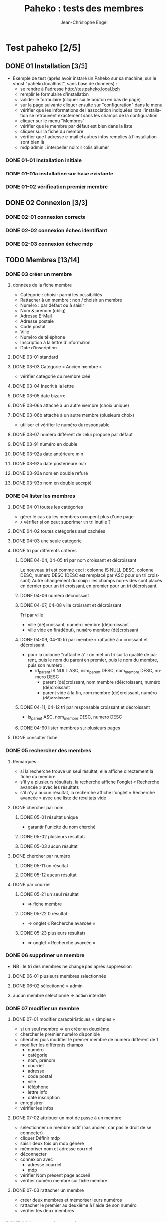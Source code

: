 #+TITLE: Paheko : tests des membres
#+AUTHOR: Jean-Christophe Engel
#+LANGUAGE: fr
#+STARTUP: show3levels
#+STARTUP: inlineimages
#+STARTUP: indent
#+OPTIONS: toc:2
* Test paheko [2/5]
** DONE 01 Installation [3/3]
 - Exemple de test (après avoir installé un Paheko sur sa machine, sur
   le vhost "paheko.localhost", sans base de données) :
  - se rendre à l'adresse http://testpaheko.local.bzh
  - remplir le formulaire d'installation
  - valider le formulaire (cliquer sur le bouton en bas de page)
  - sur la page suivante cliquer ensuite sur "configuration" dans le menu
  - vérifier que les informations de l'association indiquées lors
    l'installation se retrouvent exactement dans les champs de la
    configuration
  - cliquer sur le menu "Membres"
  - vérifier que le membre par défaut est bien dans la liste
  - cliquer sur la fiche du membre
  - vérifier que l'adresse e-mail et autres infos remplies à
    l'installation sont bien là
  - mdp admin :  interpeller noircir colis allumer
*** DONE 01-01 installation initiale
*** DONE 01-01a installation sur base existante
*** DONE 01-02 vérification premier membre
** DONE 02 Connexion [3/3]
*** DONE 02-01 connexion correcte
*** DONE 02-02 connexion échec identifiant
*** DONE 02-03 connexion échec mdp
** TODO Membres [13/14]
*** DONE 03 créer un membre
**** données de la fiche membre
- Catégorie : choisir parmi les possibilités
- Rattacher à un membre : non / choisir un membre
- Numéro : par défaut ou à saisir
- Nom & prénom (oblig)
- Adresse E-Mail
- Adresse postale
- Code postal
- Ville
- Numéro de téléphone
- Inscription à la lettre d'information
- Date d'inscription
**** DONE 03-01 standard
**** DONE 03-03 Catégorie « Ancien membre »
- vérifier catégorie du membre créé
**** DONE 03-04 Inscrit à la lettre
**** DONE 03-05 date bizarre
**** DONE 03-06a attaché à un autre membre (choix unique)
**** DONE 03-06b attaché à un autre membre (plusieurs choix)
- utiliser et vérifier le numéro du responsable
**** DONE 03-07 numéro différent de celui proposé par défaut
**** DONE 03-91 numéro en double
**** DONE 03-92a date antérieure min
**** DONE 03-92b date postérieure max
**** DONE 03-93a nom en double refusé
**** DONE 03-93b nom en double accepté
*** DONE 04 lister les membres
**** DONE 04-01 toutes les catégories
- gérer le cas où les membres occupent plus d'une page
- ¿ vérifier si on peut supprimer un tri inutile ?
**** DONE 04-02 toutes catégories sauf cachées
**** DONE 04-03 une seule catégorie
**** DONE tri par différents critères
***** DONE 04-04, 04-05 tri par nom croissant et décroissant
Le nouveau tri est comme ceci :
colonne IS NULL DESC, colonne DESC, numero DESC
(DESC est remplacé par ASC pour un tri croissant)
Autre changement du coup : les champs non-vides sont placés en dernier
pour un tri croissant, en premier pour un tri décroissant.
***** DONE 04-06 numéro décroissant
***** DONE 04-07, 04-08 ville croissant et décroissant
Tri par ville
- ville (dé)croissant, numéro membre (dé)croissant
- ville vide en fin(début), numéro membre (dé)croissant
***** DONE 04-09, 04-10 tri par membre « rattaché à » croissant et décroissant
- pour la colonne "rattaché à" : on met un tri sur la qualité de
  parent, puis le nom du parent en premier, puis le nom du membre,
  puis son numéro :
  - id_parent IS NULL ASC, nom_parent DESC, nom_membre DESC, numero DESC
    - parent (dé)croissant, nom membre (dé)croissant, numéro (dé)croissant
    - parent vide à la fin, nom membre (dé)croissant, numéro (dé)croissant
***** DONE 04-11, 04-12 tri par responsable croissant et décroissant
- is_parent ASC, nom_membre DESC, numero DESC
***** DONE 04-90 lister membres sur plusieurs pages
**** DONE consulter fiche
*** DONE 05 rechercher des membres
**** Remarques :
- si la recherche trouve un seul résultat, elle affiche directement la
  fiche du membre
- s'il y a plusieurs résultats, la recherche affiche l'onglet
  « Recherche avancée » avec les résultats
- s'il n'y a aucun résultat, la recherche affiche l'onglet
  « Recherche avancée » avec une liste de résultats vide
**** DONE chercher par nom
***** DONE 05-01 résultat unique
- garantir l'unicité du nom cherché
***** DONE 05-02 plusieurs résultats
***** DONE 05-03 aucun résultat
**** DONE chercher par numéro
***** DONE 05-11 un résultat
***** DONE 05-12 aucun résultat
**** DONE par courriel
***** DONE 05-21 un seul résultat
- => fiche membre
***** DONE 05-22 0 résultat
- => onglet « Recherche avancée »
***** DONE 05-23 plusieurs résultats
- => onglet « Recherche avancée »
*** DONE 06 supprimer un membre
- NB : le tri des membres ne change pas après suppression
**** DONE 06-01 plusieurs membres sélectionnés
**** DONE 06-02 sélectionné = admin
**** aucun membre sélectionné => action interdite
*** DONE 07 modifier un membre
**** DONE 07-01 modifier caractéristiques « simples »
 - si un seul membre => en créer un deuxième
 - chercher le premier numéro disponible
 - chercher puis modifier le premier membre de numéro différent de 1
 - modifier les différents champs
   - numéro
   - catégorie
   - nom, prénom
   - courriel
   - adresse
   - code postal
   - ville
   - téléphone
   - lettre info
   - date inscription
 - enregistrer
 - vérifier les infos
**** DONE 07-02 attribuer un mot de passe à un membre
- sélectionner un membre actif (pas ancien, car pas le droit de se
  connecter)
- cliquer Définir mdp
- saisir deux fois un mdp généré
- mémoriser nom et adresse courriel
- déconnecter
- connexion avec
  - adresse courriel
  - mdp
- vérifier Nom présent page accueil
- vérifier numéro membre sur fiche membre
**** DONE 07-03 rattacher un membre
- créer deux membres et mémoriser leurs numéros
- rattacher le premier au deuxième à l'aide de son numéro
- vérifier les deux membres
*** DONE 08 importer des membres
**** Remarques
- Si déjà tu peux tester qu'un fichier CSV donné s'importe bien, c'est
  déjà génial je pense
- ¿ Tester les possiblités d'ignorer certains champs ?
**** DONE Créer tous les membres
- Tous les membres trouvés dans le fichier seront créés.
- Cela peut amener à avoir des membres en doublon si on réalise
  plusieurs imports du même fichier.
***** DONE 08-01 création sans conflit
***** DONE 08-02 création avec conflit
***** DONE 08-03 création sans en-tête
***** ¿ création en choisissant certaines options ?
**** DONE Mettre à jour en utilisant le numéro de membre
- Les membres présents dans le fichier qui mentionnent un numéro de
  membre seront mis à jour en utilisant ce numéro.
- Si une ligne du fichier mentionne un numéro de membre qui n'existe
  pas ou n'a pas de numéro de membre, l'import échouera.
***** DONE 08-11 tous les membres existent ; certains sont mis à jour
***** DONE 08-12 au moins un membre n'existe pas
**** DONE 08-21 Automatique : créer ou mettre à jour en utilisant le numéro de membre
- Met à jour la fiche d'un membre si son numéro existe, sinon crée un
  membre si le numéro de membre indiqué n'existe pas ou n'est pas
  renseigné.
*** DONE 09 exporter des membres
- Je ne sais pas ce que permet Selenium, mais si déjà tu peux tester
  que ça produit bien un fichier de plus de 0 octets ça sera bien.
- Résultat avec le runner : le fichier exporté est placé dans le
  répertoire ~/Downloads ; parfois l'export échoue
  - MAIS l'ajout d'une opération après le déclenchement de
    l'enregistrement permet sa bonne terminaison
**** DONE 09-01 export sauf catégories cachées
**** DONE 09-02 export toutes catégories
**** DONE 09-03 export membres actifs
**** DONE 09-04 export administrateurs
*** DONE 10 configuration membres Préférences
**** DONE 10-01 catégorie par défaut des nouveaux membres
**** DONE 10-02 identité : ajouter adresse courriel au champ Nom & Prénom
**** DONE 10-03 identité : remplacer le champ Nom & Prénom par le champ courriel
**** DONE 10-04 connexion par numéro de membre
**** DONE 10-05 durée de conservation journal : aucun
- créer un membre
- lui attribuer un mot de passe
- mettre la durée de conservatin à 0
- déconnexion admin
- connexion du membre
- vérifier journal connexion vide
- déconnexion
- connexion admin
- vérification absence membre dans journal
**** DONE 10-06 connexion par numéro de téléphone
**** ¿ déconnexion automatique ?
*** DONE 11 ajouter un champ à la fiche membre
- vérifier ensuite que les champs membre ajoutés fonctionnent bien dans
  la fiche du membre (et ce pour chaque type de champ ?) et apparaissent
  dans la liste des membres
- les champs prédéfinis s'ajoutent avant les champs personnalisés et
  semble-t-il de temps en temps, le nouveau champ (perso) est ajouté en
  avant-dernière position !
***** DONE 11-01 ajout champ perso email
***** DONE 11-02 ajout champ perso url
***** DONE 11-03 ajout champ perso case à cocher
***** DONE 11-04 ajout champ perso date
***** DONE 11-05 ajout champ perso date et heure
***** DONE 11-06 ajout champ perso mois et année
- avec le driver de chrome :
  - saisir le mois
  - envoyer le code de la touche de tabulation
  - saisir l'année
fonctionne avec runner et le driver de chrome mais probablement pas avec celui de firefox
***** DONE 11-07 ajout champ perso année
***** DONE 11-08 ajout champ perso fichier
- utilise le fichier /tmp/cv.pdf
- PB : dans la fiche membre, le nom du fichier comporte un « &shy; » avant le point
***** DONE 11-08a ajout champ perso fichier avec modification
- utilise les fichiers /tmp/cv.pdf et /tmp/cv2.pdf
- PB : dans la fiche membre, le nom du fichier comporte un « &shy; » avant le point
***** DONE 11-09 ajout champ perso mot de passe
- question :  ce mot de passe ne sert pas à se connecter, donc à quoi sert-il ?
- pour vérifier le mot de passe, il faut :
  - connecter le membre
  - modifier les infos personnelles
  - afficher le mot de passe :
	- NB : le mdp qui s'affiche (en fonctionnement interactif) est
      celui enregistré par le navigateur pour l'admin !!
	- NB : en mode runner, le champ est vide =>impossible de vérifier le mdp
  - Remarque : la modification du mot de passe est prise en compte mais on
    ne peut le voir qu'en exportant les données de la fiche membre
***** DONE 11-10 ajout champ perso nombre
***** DONE 11-11 ajout champ perso nombre à virgule
***** DONE 11-12 ajout champ perso numéro téléphone
***** DONE 11-13 ajout champ perso Sélecteur à choix unique
***** DONE 11-14 ajout champ perso Sélecteur à choix multiple
***** DONE 11-15 ajout champ perso pays
- Pour définir le pays par défaut, il faut indiquer son code à deux
  lettres et non son nom complet => à documenter ou à changer
***** DONE 11-16 ajout champ perso texte libre
***** DONE 11-17 ajout champ perso texte choix multiple
***** DONE 11-18 ajout champ perso texte multilignes
***** DONE 11-19 ajout champ perso calculé
***** DONE 11-30 ajout ancienneté
- c'est un champ calculé à partir de la date d'inscription
***** DONE 11-31 ajout année naissance
***** DONE 11-32 ajout date naissance
***** DONE 11-33 ajout pays
***** DONE 11-34 ajout photo
- utilise le fichier /tmp/photo.jpg
***** DONE 11-35 ajout pronom
***** DONE 11-36 ajout âge en fonction année naissance
- ajouter année naissance
- ajouter âge
- tenir compte du cas où il y a déjà un champ âge/date naissance
***** DONE 11-37 ajout âge en fonction date naissance
- ajouter date naissance
- ajouter âge
- tenir compte du cas où il y a déjà un champ âge/année naissance
***** DONE 11-90 saisir un champ avec un identifiant déjà existant
- récupérer l'identifiant d'un champ déjà présent
- messages d'erreur différents selon le champ :
  - Ce nom de champ est déjà utilisé par un autre champ : adresse, code_postal,
	ville, telephone, lettre_infos_1, date_inscription
  - numero : Aucun champ de numéro de membre n'existe
  - nom    : Aucun champ de nom de membre n'existe
  - email  : Aucun champ d'identifiant de connexion n'existe
***** TODO ¿ saisir une donnée erronée dans chaque champ ?
Pas sûr qu'on puisse : la saisie des champs est contrôlée (partiellement ?)
*** DONE 12 modifier un champ de la fiche membre
**** DONE 12-01 numéro non affiché liste membres
**** DONE TEST SUPPRIMÉ car devenu inutile 12-02 numéro non obligatoire
Même si on ne saisit pas un numéro, il sera automatiquement affecté
- le test est-il pertinent ?
- faut-il empêcher cette modification ?
**** DONE 12-03 numéro non visible fiche membre
**** DONE TEST SUPPRIMÉ car devenu inutile 12-06 nom, prénom non affiché liste membres
- la modification n'est plus possible
**** DONE 12-07 nom, prénom non obligatoire
**** DONE 12-08 nom, prénom modifiable
**** DONE 12-09 nom, prénom non visible fiche membre
**** DONE 12-11 e-mail affiché liste membres
**** DONE 12-12 e-mail obligatoire
**** DONE [[./images/attention-petit.png]] 12-13 e-mail modifiable
- après « se connecter à sa place » :
  - clic « Mes infos personnelles » échoue
  - impossible ensuite de se connecter en tant qu'admin
  - réinstallation nécessaire !
- avec attribution d'un mot de passe, changement email possible, mais :
  - attente trèès longue lors enregistrement
**** DONE 12-14 e-mail non visible fiche membre
**** DONE 12-16 mot de passe modifiable
- fonctionne, mais temps d'attente long lors de l'enregistrement du
  nouveau mot de passe
**** DONE 12-17 mot de passe non visible
*** DONE 13 changer l'ordre des champs de la fiche membre
**** DONE 13-01 intervertir numéro et nom
- est-ce utile de tester d'autres changements d'ordre ?
*** DONE 14 configuration membres Catégories
**** DONE 14-01 ajouter une catégorie
**** DONE 14-01b ajouter deux catégories de même non
**** DONE 14-02 supprimer une catégorie non vide
**** DONE 14-03 vider et supprimer une catégorie
**** DONE modifier une catégorie
***** DONE 14-10 inverser la visibilité d'une catégorie
***** DONE 14-11 interdire connexion
- interdire la connexion d'une catégorie
- ajouter un membre dans cette catégorie
- lui attribuer un mot de passe
- essayer de connecter le membre
- vérifier l'échec
***** DONE 14-12 autoriser connexion
- interdire la connexion d'une catégorie
- ajouter un membre dans cette catégorie
- lui attribuer un mot de passe
- essayer de connecter le membre
- vérifier l'échec
*** DONE Droits
- vérifier que le droit lecture/écriture/administration fonctionne
  bien, notamment via le bouton "connexion à la place du membre"
- Gestion des membres
  - Pas d'accès
  - Lecture uniquement (peut voir les informations personnelles de
    tous les membres, y compris leurs inscriptions à des activités)
  - Lecture & écriture (peut ajouter et modifier des membres, peut
    changer de catégorie un membre d'une catégorie ayant des droits
    égaux ou moindres, ne peut pas supprimer des membres, peut inscrire
    des membres à des activités, peut envoyer des messages collectifs)
  - Administration (peut tout faire)
***** DONE 14-20 aucun droit : consultation autre membre impossible
***** DONE 14-30 droit lecture : consultation autre membre possible
***** DONE 14-31 droit lecture : modification autre membre impossible
***** DONE 14-32 droit lecture : création membre impossible
***** DONE 14-40 droit écriture : création membre possible
***** DONE 14-41 droit écriture : suppression autre membre impossible
***** DONE 14-42 droit écriture : changer de catégorie possible
***** DONE 14-43 droit écriture : modifier admin impossible
***** DONE 14-50 droit administration : suppression autre membre possible
*** TODO supprimer un champ dans la fiche membre
- certains champs dépendent d'un autre : âge dépend de l'année de
  naissance => on ne peut supprimer année si âge est présent !
- PROBLÈME : le clic sur le bouton de confirmation de la suppression est pris en compte par
  l'IDE mais pas toujours par le runner
- même problème en utilisant du code javascript pour ouvrir le
  dialogue de confirmation dans un onglet plutôt qu'une popup ; dans
  ce cas, c'est la case à cocher qui n'est pas cochée !
**** TODO Suppression adresse postale
- échec => inutile de perdre davantage de temps !!!
** TODO Démarrer la comptabilité
 - cas normal
   - choix du PC
   - dates exercice
 - vérifications
   - nombre d'écritures
   - PC
   - dates exercice
 - tester erreur saisie dates
 - tester modif pays

** TODO test saisie recette
Un autre test pour la compta :
 - se rendre à l'adresse http://testpaheko.local.bzh/admin/ (après avoir été
   connecté dans un test précédent, que je ne détaille pas ici)
 - cliquer sur le menu "Saisie" dans la compta
 - cliquer sur "recette"
 - renseigner un libellé, un montant, les comptes, autres champs etc.
 - valider le formulaire
 - sur la page de détail de l'écriture, vérifier que toutes les
   mentions, comptes et montants correspondent à ce qui a été saisi
 - se rendre sur la page compte de résultat
 - vérifier que le montant de la recette apparaît bien dans les
   produits, que le nom du compte est bon, etc.

** Notes
*** parcours table
- compter le nombre d'éléments de la table => nb_elem
- itérer avec un compteur (while) => num
- accéder à l'élément courant grâce au compteur //tr[${num}]
| Command         | Target                                                   | Value   |
|-----------------+----------------------------------------------------------+---------|
| storeXpathCount | xpath=//table[@class=\"list\"]/tbody/tr/th//span         | nb_elem |
| executeScript   | return 1                                                 | num     |
| while           | ${num} <= ${nb_elem}                                     |         |
| storeText       | xpath=//table[@class=\"list\"]/tbody/tr[${num}]/th//span | nom     |
| echo            | ${nom}                                                   |         |
| execute script  | return ${num} + 1                                        | num     |
| end             |                                                          |         |

*** problème avec instruction conditionnelle dans 4-09 et 4-10
#+BEGIN_SRC bash
if (${nb_parents} >= 2)
{ ... }
else if (${nb_total_membres} > 2)
// ce bloc est exécuté même si nb_parents >= 2
{ ... }
#+END_SRC

**Contournement**
#+BEGIN_SRC bash
if (${nb_parents} >= 2)
{ ... }
else if ${nb_parents} < 2 && ${nb_total_membres} > 2
{ ... }
#+END_SRC
*** problème avec apostrophe
- pas d'apostrophe dans les éléments de tableau, sinon problème
- si apostrophe dans une chaîne => lors de l'appel d'un script :
  problème avec l'IDE mais pas avec le runner
*** erreur timeout
Il y a un bug, référenceé ici : https://github.com/SeleniumHQ/selenium-ide/issues/1819
qui affiche un message d'erreur après une longue pause :
#+BEGIN_COMMENT
  Jest did not exit one second after the test run has completed.

  'This usually means that there are asynchronous operations that
  weren't stopped in your tests. Consider running Jest with
  `--detectOpenHandles` to troubleshoot this issue.
#+END_COMMENT
l'ajout de « detectOpenHandles » est strictement sans effet...
D'où la tentative de contournement dans runtest
*** comparer des nombres
Les valeurs récupérées sur une page sont des chaînes => à convertir en
nombre avec Number pour faire une comparaison numérique (ex : numéro
de membre)
*** display:none
Impossible de sélectionner un élément avec l'attribut **display:none**
; il faut préalablement lui mettre l'attribut **display:block**
*** numéro de téléphone
- **Attention**, un numéro qui commence par 0 est formatté avec un
  espace entre les paires de chiffres !!
*** accès élément tableau javascript
#+BEGIN_SRC javascript
// refusé par IDE mais accepté par runner
return ${t}[${i}]
#+END_SRC
*** objet javascript
voir https://github.com/SeleniumHQ/selenium-ide/issues/1603
- Syntaxe accès aux objets : ${objet}.attribut ou ${objet}.methode
#+BEGIN_SRC javascript
// refusé par le runner
return ${membre.nom}

// accepté
return ${membre}.nom;
#+END_SRC
*** input type="checkbox
Pour (dés)activer un /<input type="checkbox"/, il faut utiliser
**(un)check** car le runner (de chrome ?) n'aime pas **click**
*** Appel de fonction
L'/appel de fonction/ définie dans le script avec une variable de
l'IDE en param ne fonction qu'avec Chrome.  NB : vérifier exactement
ce qui ne fonctionne pas avec firefox ?
*** Envoi de fichier
- Ne fonctionne qu'avec chrome
- insérer (type) le chemin du fichier dans le champ de saisie du nom
- cliquer le bouton d'envoi
- *Important* : Ne pas cliquer sur le bouton d'ouverture du sélecteur
  de fichier : il ne se refermera pas et masquera les éléments de la
  fenêtre précédente qui ne pourront plus être activés
*** Sélectionner un onglet/une fenêtre après ouverture
- dans la commande qui ouvre une nouvelle fenêtre ou un nouvel onglet,
  cliquer l'icône « Add new window configuration » tout à droite de la
  commance ; saisir un nom de fenre qu'on pourra utiliser plus loin
  pour sélectionner la fenêtre quand elle sera ouverte avec la
  commande :
  #+BEGIN_SRC
	select window | handle=${nom_fenêtre}
  #+END_SRC
- voir 13-01 suppression adresse
*** Version mobile
- les libellés des boutons du menu principal n'apparaissent pas et ne
  sont donc pas trouvés, ni par un chemin xpath, ni par un chemin css
  ; il faut donc utiliser un chemin qui s'arrête à l'url du lien
  correspondant.
- les sous-menus n'apparaissent pas => pas d'accès direct => il faut
  procéder par étape : menu puis sous-menu
- lors de l'ajout d'un membre, le bouton Enregistrer n'est pas visible
  et ne peut être cliqué ; pour le rendre visible, il faut passer
  d'une rubrique à l'autre avec la touche Tab ou avec PageDown, par
  exemple après avoir saisi la date.... **mais** :
  - avec navigateur chrome : pas de sélecteur de date ! => il faut ruser :(
  - même ainsi, il se peut que le bouton ne puisse recevoir le clic
    (voir ci-dessous) ; apparemment le webdriver firefox ne réagit pas
    à PageDown et celui de chrome réagit à Tab, mais ça ne suffit pas
    à rendre cliquable le bouton Enregistrer

Bref, ce qui marche pour le driver chrome ne marche pas pour celui de firefox et vice-versa..

#+BEGIN_SRC bash
> selenium-side-runner -c "browserName=firefox" -f "mobile" paheko_v4.side

    Element <button class="main icn-btn" name="save" type="submit"> is not clickable
    at point (125,633) because another element <ul> obscures it
#+END_SRC

*** Exception javascript (CORRIGÉ)
quand l'inspecteur est ouvert, le clic sur le sélecteur d'identité des
membres (Configuration/Membres/Préférences) déclenche une exception
javascript (TypeError: document.querySelector(...) is null) sur l'instruction :
#+BEGIN_SRC javascript
document.querySelector('input').focus();
#+END_SRC
*** PB : Se connecter à la place d'un membre
- OK avec l'IDE
- échec systématique avec le runner => c'est l'admin qui est connecté,
  pas le membre choisi
*** PB : suppression champ dans la fiche membre
- OK avec l'IDE
- échecs aléatoires avec le runner
  - le clic sur le bouton de confirmation de la suppression n'est pas
	pris en compte
  - même problème en utilisant du code javascript pour ouvrir le
	dialogue de confirmation dans un onglet plutôt qu'une popup ; dans
	ce cas, c'est la case à cocher qui n'est pas cochée !
